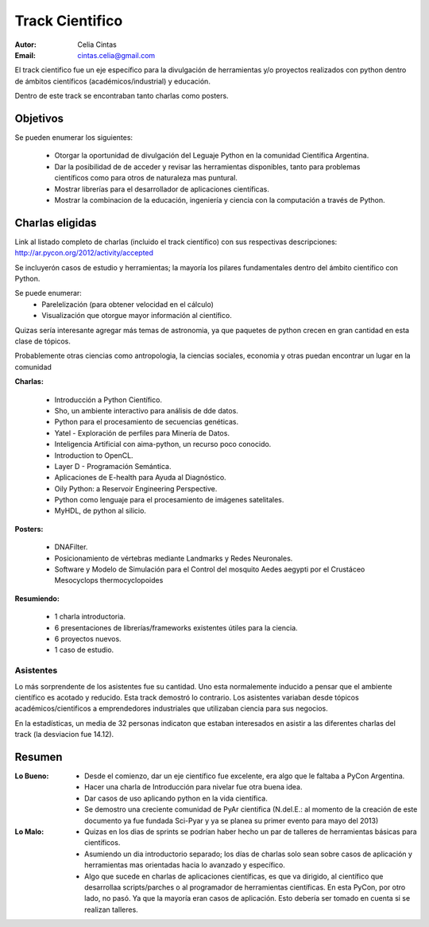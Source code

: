================
Track Cientifico
================

:Autor: Celia Cintas
:Email: cintas.celia@gmail.com

El track cientifico fue un eje específico para la divulgación de herramientas
y/o proyectos realizados  con python dentro de ámbitos científicos
(académicos/industrial) y educación.

Dentro de este track se encontraban tanto charlas como posters.

Objetivos
---------

Se pueden enumerar los siguientes:

    - Otorgar la oportunidad de divulgación del Leguaje Python en la comunidad
      Científica Argentina.
    - Dar la posibilidad de de acceder y revisar las herramientas disponibles,
      tanto para problemas científicos como para otros de naturaleza mas
      puntural.
    - Mostrar librerías para el desarrollador de aplicaciones científicas.
    - Mostrar la combinacion de la educación, ingeniería y ciencia con la
      computación a través de Python.


Charlas eligidas
----------------

Link al listado completo de charlas (incluido el track científico) con sus
respectivas descripciones: http://ar.pycon.org/2012/activity/accepted

Se incluyerón casos de estudio y herramientas; la mayoría los pilares
fundamentales dentro del ámbito científico con Python.

Se puede enumerar:
    - Parelelización (para obtener velocidad en el cálculo)
    - Visualización que otorgue mayor información al científico.

Quizas sería interesante agregar más temas de astronomia,
ya que paquetes de python crecen en gran cantidad en esta clase de tópicos.

Probablemente otras ciencias como antropologia, la ciencias sociales, economia
y otras puedan encontrar un lugar en la comunidad

**Charlas:**

    - Introducción a Python Científico.
    - Sho, un ambiente interactivo para análisis de dde datos.
    - Python para el procesamiento de secuencias genéticas.
    - Yatel - Exploración de perfiles para Minería de Datos.
    - Inteligencia Artificial con aima-python, un recurso poco conocido.
    - Introduction to OpenCL.
    - Layer D - Programación Semántica.
    - Aplicaciones de E-health para Ayuda al Diagnóstico.
    - Oily Python: a Reservoir Engineering Perspective.
    - Python como lenguaje para el procesamiento de imágenes satelitales.
    - MyHDL, de python al silicio.

**Posters:**

    - DNAFilter.
    - Posicionamiento de vértebras mediante Landmarks y Redes Neuronales.
    - Software y Modelo de Simulación para el Control del mosquito Aedes
      aegypti por el Crustáceo Mesocyclops thermocyclopoides

**Resumiendo:**

    - 1 charla introductoria.
    - 6 presentaciones de librerías/frameworks existentes útiles para la
      ciencia.
    - 6 proyectos nuevos.
    - 1 caso de estudio.



Asistentes
==========

Lo más sorprendente de los asistentes fue su cantidad. Uno esta normalemente
inducido a pensar que el ambiente científico es acotado y reducido. Esta track
demostró lo contrario. Los asistentes variaban desde tópicos
académicos/cientificos a emprendedores industriales que utilizaban ciencia para
sus negocios.

En la estadísticas, un media de 32 personas indicaton que estaban interesados en
asistir a las diferentes charlas del track (la desviacion fue 14.12).


Resumen
-------

:Lo Bueno:
    - Desde el comienzo, dar un eje científico fue excelente, era algo que le
      faltaba a PyCon Argentina.
    - Hacer una charla de Introducción para nivelar fue otra buena idea.
    - Dar casos de uso aplicando python en la vida científica.
    - Se demostro una creciente comunidad de PyAr cientifica (N.del.E.: al
      momento de la creación de este documento ya fue fundada Sci-Pyar y ya
      se planea su primer evento para mayo del 2013)
:Lo Malo:
    - Quizas en los dias de sprints se podrían haber hecho un par de talleres
      de herramientas básicas para científicos.
    - Asumiendo un dia introductorio separado; los días de charlas solo sean
      sobre casos de aplicación y herramientas mas orientadas hacia lo avanzado
      y específico.
    - Algo que sucede en charlas de aplicaciones científicas, es que va
      dirigido, al científico que desarrollaa scripts/parches
      o al programador de herramientas científicas. En esta PyCon, por otro
      lado, no pasó. Ya que la mayoría eran casos de aplicación. Esto debería
      ser tomado en cuenta si se realizan talleres.


